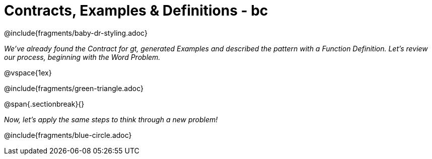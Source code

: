 = Contracts, Examples & Definitions - bc

@include{fragments/baby-dr-styling.adoc}

__We've already found the Contract for gt, generated Examples and described the pattern with a Function Definition. Let's review our process, beginning with the Word Problem.__

@vspace{1ex}

@include{fragments/green-triangle.adoc}

@span{.sectionbreak}{}

__Now, let's apply the same steps to think through a new problem!__

@include{fragments/blue-circle.adoc}

